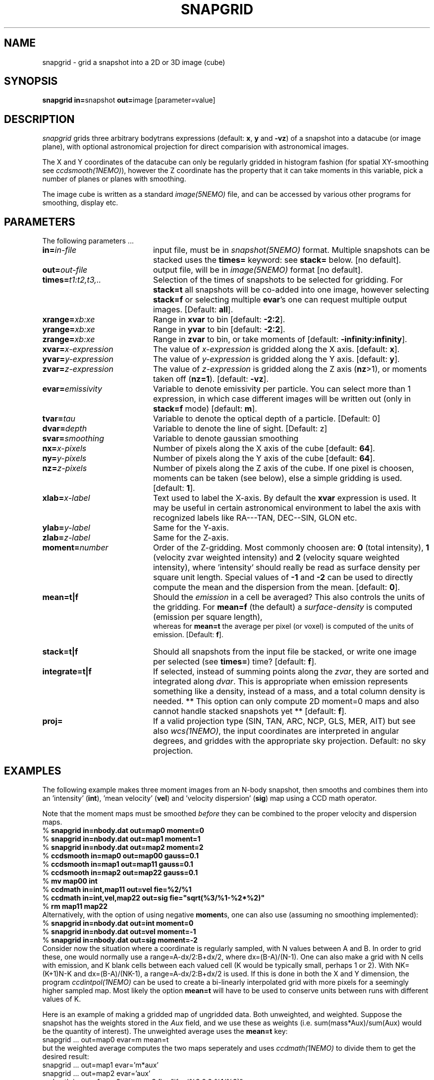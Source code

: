 .TH SNAPGRID 1NEMO "10 February 2006"
.SH NAME
snapgrid \- grid a snapshot into a 2D or 3D image (cube)
.SH SYNOPSIS
.PP
\fBsnapgrid in=\fPsnapshot \fBout=\fPimage [parameter=value]
.SH DESCRIPTION
\fIsnapgrid\fP grids three arbitrary bodytrans expressions 
(default: \fBx\fP, \fBy\fP and \fB-vz\fP) of a snapshot into a datacube
(or image plane), with optional astronomical projection for direct
comparision with astronomical images.
.PP
The X and Y coordinates of the datacube can only
be regularly gridded in histogram fashion 
(for spatial XY-smoothing see \fIccdsmooth(1NEMO)\fP),
however the Z coordinate has the property that it can take moments in this
variable, pick a number of planes or planes with smoothing.
.PP
The image cube is written as a standard \fIimage(5NEMO)\fP file, and can
be accessed by various other programs for smoothing, display etc.
.PP 
.SH PARAMETERS
The following parameters ...
.TP 20
\fBin=\fIin-file\fP
input file, must be in \fIsnapshot(5NEMO)\fP format. Multiple snapshots can
be stacked uses the \fBtimes=\fP keyword: see \fBstack=\fP below.  [no default].
.TP
\fBout=\fIout-file\fP
output file, will be in \fIimage(5NEMO)\fP format [no default].
.TP
\fBtimes=\fP\fIt1:t2,t3,..\fP
Selection of the times of snapshots to be selected for gridding.
For \fBstack=t\fP all snapshots will be co-added into one image,
however selecting \fBstack=f\fP or selecting multiple \fBevar\fP's
one can request multiple output images.
[Default: \fBall\fP].
.TP
\fBxrange=\fIxb:xe\fP
Range in \fBxvar\fP to bin [default: \fB-2:2\fP].
.TP
\fByrange=\fIxb:xe\fP
Range in \fByvar\fP to bin [default: \fB-2:2\fP].
.TP
\fBzrange=\fIxb:xe\fP
Range in \fBzvar\fP to bin, or take moments of
[default: \fB-infinity:infinity\fP].
.TP
\fBxvar=\fP\fIx-expression\fP
The value of \fIx-expression\fP is gridded along the X axis.
[default: \fBx\fP].
.TP
\fByvar=\fP\fIy-expression\fP
The value of \fIy-expression\fP is gridded along the Y axis.
[default: \fBy\fP].
.TP
\fBzvar=\fP\fIz-expression\fP
The value of \fIz-expression\fP is gridded along the Z axis (\fBnz\fP>1), 
or moments taken off (\fBnz=1\fP). [default: \fB-vz\fP].
.TP
\fBevar=\fIemissivity\fP
Variable to denote emissivity per particle. You can select more than 1
expression, in which case different images will be written out
(only in \fBstack=f\fP mode)
[default: \fBm\fP].
.TP
\fBtvar=\fItau\fP
Variable to denote the optical depth of a particle. [Default: 0]
.TP
\fBdvar=\fIdepth\fP
Variable to denote the line of sight. [Default: z]
.TP
\fBsvar=\fIsmoothing\fP
Variable to denote gaussian smoothing 
.TP
\fBnx=\fIx-pixels\fP
Number of pixels along the X axis of the cube [default: \fB64\fP].
.TP
\fBny=\fIy-pixels\fP
Number of pixels along the Y axis of the cube [default: \fB64\fP].
.TP
\fBnz=\fIz-pixels\fP
Number of pixels along the Z axis of the cube. If one pixel is choosen,
moments can be taken (see below), else a simple gridding is used.
[default: \fB1\fP].
.TP
\fBxlab=\fIx-label\fP
Text used to label the X-axis. By default the \fBxvar\fP expression is used.
It may be useful in certain astronomical environment to label the axis
with recognized labels like RA---TAN, DEC--SIN, GLON etc.
.TP
\fBylab=\fIy-label\fP
Same for the Y-axis.
.TP
\fBzlab=\fIz-label\fP
Same for the Z-axis.
.TP
\fBmoment=\fInumber\fP
Order of the Z-gridding.
Most commonly choosen are: \fB0\fP (total intensity), \fB1\fP 
(velocity zvar weighted intensity) and \fB2\fP (velocity square weighted intensity),
where 'intensity' should really be read as surface density per 
square unit length. Special values of \fB-1\fP and \fB-2\fP can be
used to directly compute the mean and the dispersion from the mean.
[default: \fB0\fP].
.TP
\fBmean=t|f\fP
Should the \fIemission\fP in a cell be averaged?
This also controls the units of the gridding. For \fBmean=f\fP (the default) a
\fIsurface-density\fP is computed (emission per square length),
 whereas for \fBmean=t\fP the average per
pixel (or voxel) is computed of the units of emission.
[Default: \fBf\fP].
.TP
\fBstack=t|f\fP
Should all snapshots from the input file be stacked, or write one
image per selected (see \fBtimes=\fP) time? [default: \fBf\fP].
.TP
\fBintegrate=t|f\fP
If selected, instead of summing points along the \fIzvar\fP, they
are sorted and integrated along \fIdvar\fP. This is appropriate
when emission represents something like a density, instead of a mass,
and a total column density is needed. 
** This option can only compute 2D moment=0 maps 
and also cannot handle stacked snapshots yet **
[default: \fBf\fP].
.TP
\fBproj=\fP
If a valid projection type (SIN, TAN, ARC, NCP, GLS, MER, AIT)
but see also \fIwcs(1NEMO)\fP, the input coordinates are interpreted
in angular degrees, and griddes with the appropriate sky projection.
Default: no sky projection.
.SH EXAMPLES
The following example makes three moment images from an N-body snapshot,
then smooths
and combines them into an 'intensity' (\fBint\fP), 'mean velocity' (\fBvel\fP)
and 'velocity dispersion' (\fBsig\fP) map using a CCD math operator.
.PP
Note that the moment maps must be smoothed \fIbefore\fP they
can be combined to the proper velocity and dispersion maps.
.nf
   % \fBsnapgrid in=nbody.dat out=map0 moment=0\fP
   % \fBsnapgrid in=nbody.dat out=map1 moment=1\fP
   % \fBsnapgrid in=nbody.dat out=map2 moment=2\fP
   % \fBccdsmooth in=map0 out=map00 gauss=0.1\fP
   % \fBccdsmooth in=map1 out=map11 gauss=0.1\fP
   % \fBccdsmooth in=map2 out=map22 gauss=0.1\fP
   % \fBmv map00 int\fP
   % \fBccdmath in=int,map11     out=vel  fie=%2/%1\fP
   % \fBccdmath in=int,vel,map22 out=sig  fie="sqrt(%3/%1-%2*%2)"\fP
   % \fBrm map11 map22\fP
.fi
Alternatively, with the option of using negative \fBmoment\fPs, one can
also use (assuming no smoothing implemented):
.nf
    % \fBsnapgrid in=nbody.dat out=int moment=0\fP
    % \fBsnapgrid in=nbody.dat out=vel moment=-1\fP
    % \fBsnapgrid in=nbody.dat out=sig moment=-2\fP
.fi
Consider now the situation where a coordinate is regularly sampled,
with N values between A and B. In order to grid these, one would
normally use a range=A-dx/2:B+dx/2, where dx=(B-A)/(N-1).  One
can also make a grid with N cells with emission, 
and K blank cells between
each valued cell (K would be typically small, perhaps 1 or 2). With
NK=(K+1)N-K and dx=(B-A)/(NK-1), a
range=A-dx/2:B+dx/2 is used.  If this is done
in both the X and Y dimension, the program
\fIccdintpol(1NEMO)\fP can be used to create a bi-linearly
interpolated grid with more pixels for a seemingly higher
sampled map. Most likely the option \fBmean=t\fP will have
to be used to conserve units between runs with different
values of K.
.PP
Here is an example of making a gridded map of ungridded data. Both
unweighted, and weighted. Suppose the snapshot has the weights stored
in the \fIAux\fP field, and we use these as weights
(i.e. sum(mass*Aux)/sum(Aux) would be the quantity of interest).
The unweighted average uses the \fBmean=t\fP key:
.nf
    snapgrid ... out=map0 evar=m mean=t
.fi
but the weighted average computes the two maps seperately and uses
\fIccdmath(1NEMO)\fP to divide them to get the desired result:
.nf
    snapgrid ... out=map1 evar='m*aux' 
    snapgrid ... out=map2 evar='aux' 
    ccdmath in=map1,map2 out=map3 fie="ifeq(%2,0,0,%1/%2)"
.fi
with an additional safeguard to set cells to 0 if no emission with
found in them.
.SH UNITS
Units are maintained in the same way as in snapshots, they don't have
a specific name, but carry their normal meaning 'length', 'velocity'
and 'mass'. Since \fIsnapgrid\fP calculates (surface/space) densities,
its units are formally 'mass' per square 'length' times 'velocity'
to the power \fBmoment\fP. Notice the \fBmean=\fP keyword,
which prevents division by the cellsize.
.PP
When channel maps are produced (\fBmoment=0\fP), 
the data are not normalized w.r.t. the
convolving velocity beam. For a rectangular beam (\fBvrange=vmin:vmax\fP)
the data should formally be divided by \fB(vmax-vmin)\fP, for a 
gaussian beam (\fBvrange=vmean,vsig\fP) by \fBvsig*sqrt(2*pi)\fP.
Also remember that a gaussian beam has \fBFWHM = 2.355*sigma\fP.
.SH BUGS
Combinations of large snapshots and large images may run into memory
problems since both the snapshot and the image(s) must fit into memory
to obtain turbo speeds. Use non-negative \fBmoment\fPs to avoid
having to allocate one or two extra images in addition to the
snapshot and the image. 
.PP
Sky projections do not guarantee flux conservation. 
.SH "SEE ALSO"
snaprotate(1NEMO), snapslit(1NEMO), snapsmooth(1NEMO), snapaxsym(1NEMO), wcs(1NEMO),
tsf(1NEMO), snapccd(1NEMO), ccdintpol(1NEMO), image(5NEMO)
.PP
http://www.iinet.com.au/~watson/nngridr.html
.PP
http://tdc-www.harvard.edu/software/skypic/
.PP
http://dipastro.pd.astro.it/~cosmo/Splotch/
.SH AUTHOR
Peter Teuben
.SH FILES
.nf
.ta +2.5i
src/nbody/image  	snapgrid.c
.fi
.SH "UPDATE HISTORY"
.nf
.ta +1.0i +4.0i
19-jan-89	V1.0: Created	PJT
12-mar-89	V1.1: added emisitivity evar	PJT
2-nov-90	V2.0: allow stacked snapshots	PJT
21-oct-91	V3.0: moment -1,-2 implemented	PJT
12-jun-92	V3.1: added times=	PJT
18-jul-92	V3.2: fixed bug when moment<0 and stacked snapshots	PJT
30-jul-93	V4.0: allow multiple  evar's - default is now stack=f	PJT
18-jun-98	V4.4: added xlab/ylab/zlab and allow range[0]>range[1]	PJT
8-may-04	V5.0: added proj= to optionallaly allow sky projections	PJT
7-feb-06	V5.1: added integrate=t to deal with 3D density points	PJT
.fi
